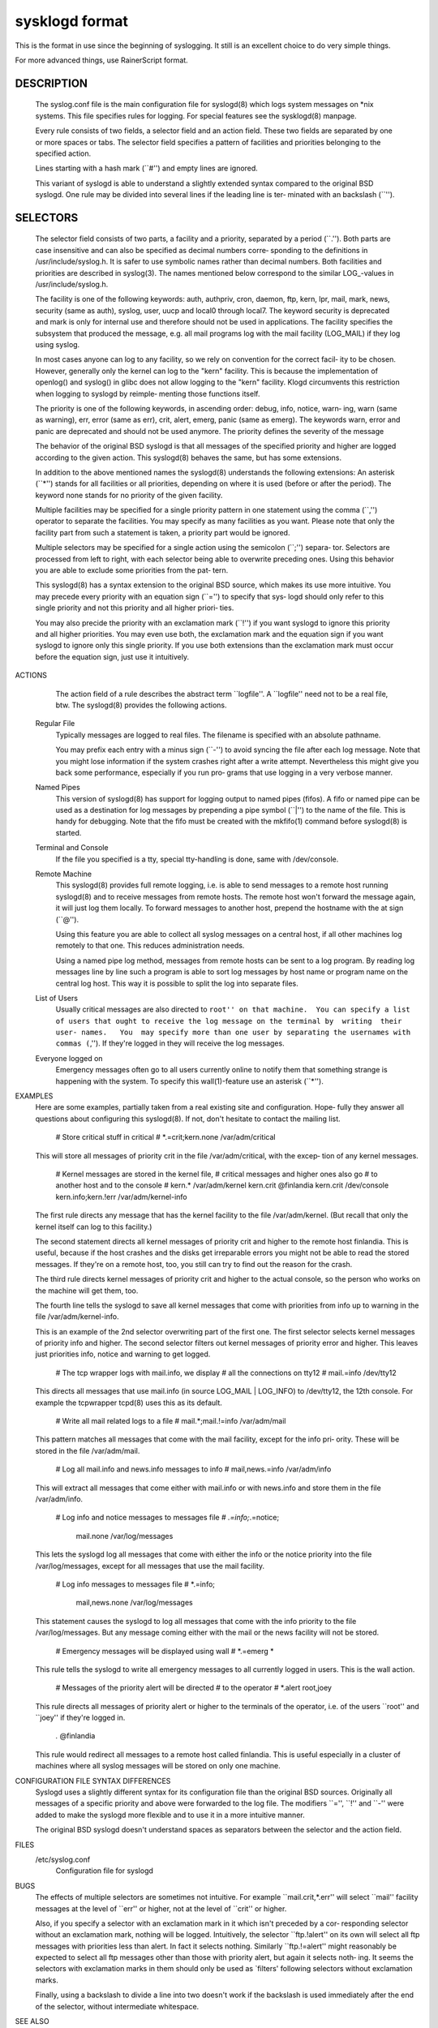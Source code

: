 sysklogd format
===============

This is the format in use since the beginning of syslogging. It still
is an excellent choice to do very simple things.

For more advanced things, use RainerScript format.

DESCRIPTION
~~~~~~~~~~~
       The syslog.conf file is the main configuration file for syslogd(8) which logs system messages
       on *nix systems.  This file specifies rules  for  logging.   For  special  features  see  the
       sysklogd(8) manpage.

       Every  rule  consists  of two fields, a selector field and an action field.  These two fields
       are separated by one or more spaces or tabs.  The  selector  field  specifies  a  pattern  of
       facilities and priorities belonging to the specified action.

       Lines starting with a hash mark (``#'') and empty lines are ignored.

       This  variant  of  syslogd  is  able to understand a slightly extended syntax compared to the
       original BSD syslogd.  One rule may be divided into several lines if the leading line is ter‐
       minated with an backslash (``\'').

SELECTORS
~~~~~~~~~
       The  selector  field  consists of two parts, a facility and a priority, separated by a period
       (``.'').  Both parts are case insensitive and can also be specified as decimal numbers corre‐
       sponding  to  the  definitions  in  /usr/include/syslog.h.  It is safer to use symbolic names
       rather than decimal numbers.  Both facilities and priorities are described in syslog(3).  The
       names mentioned below correspond to the similar LOG_-values in /usr/include/syslog.h.

       The  facility is one of the following keywords: auth, authpriv, cron, daemon, ftp, kern, lpr,
       mail, mark, news, security (same as auth), syslog, user, uucp and local0 through local7.  The
       keyword  security is deprecated and mark is only for internal use and therefore should not be
       used in applications.  The facility specifies the subsystem that produced the  message,  e.g.
       all mail programs log with the mail facility (LOG_MAIL) if they log using syslog.

       In most cases anyone can log to any facility, so we rely on convention for the correct facil‐
       ity to be chosen.  However, generally only the kernel can log to the "kern"  facility.   This
       is  because  the  implementation of openlog() and syslog() in glibc does not allow logging to
       the "kern" facility.  Klogd circumvents this restriction when logging to syslogd by  reimple‐
       menting those functions itself.

       The priority is one of the following keywords, in ascending order: debug, info, notice, warn‐
       ing, warn (same as warning), err, error (same as err), crit, alert,  emerg,  panic  (same  as
       emerg).   The  keywords  warn, error and panic are deprecated and should not be used anymore.
       The priority defines the severity of the message

       The behavior of the original BSD syslogd is that all messages of the specified  priority  and
       higher  are  logged according to the given action.  This syslogd(8) behaves the same, but has
       some extensions.

       In addition to the above mentioned names the syslogd(8) understands the following extensions:
       An  asterisk  (``*'')  stands  for all facilities or all priorities, depending on where it is
       used (before or after the period).  The keyword none stands for  no  priority  of  the  given
       facility.

       Multiple facilities may be specified for a single priority pattern in one statement using the
       comma (``,'') operator to separate the facilities.  You may specify as many facilities as you
       want.   Please  note  that  only the facility part from such a statement is taken, a priority
       part would be ignored.

       Multiple selectors may be specified for a single action using the semicolon  (``;'')  separa‐
       tor.   Selectors are processed from left to right, with each selector being able to overwrite
       preceding ones.  Using this behavior you are able to exclude some priorities  from  the  pat‐
       tern.

       This  syslogd(8)  has a syntax extension to the original BSD source, which makes its use more
       intuitive.  You may precede every priority with an equation sign (``='') to specify that sys‐
       logd  should  only refer to this single priority and not this priority and all higher priori‐
       ties.

       You may also precide the priority with an exclamation mark (``!'') if  you  want  syslogd  to
       ignore  this priority and all higher priorities.  You may even use both, the exclamation mark
       and the equation sign if you want syslogd to ignore only this single priority.   If  you  use
       both  extensions  than  the exclamation mark must occur before the equation sign, just use it
       intuitively.

ACTIONS
       The action field of a rule describes the abstract term ``logfile''.  A ``logfile''  need  not
       to be a real file, btw.  The syslogd(8) provides the following actions.

   Regular File
       Typically  messages  are  logged  to  real files.  The filename is specified with an absolute
       pathname.

       You may prefix each entry with a minus sign (``-'') to avoid syncing the file after each  log
       message.   Note  that  you  might  lose information if the system crashes right after a write
       attempt.  Nevertheless this might give you back some performance, especially if you run  pro‐
       grams that use logging in a very verbose manner.

   Named Pipes
       This version of syslogd(8) has support for logging output  to named pipes (fifos).  A fifo or
       named pipe can be used as a destination for log messages by prepending a pipe symbol  (``|'')
       to  the  name  of the file.  This is handy for debugging.  Note that the fifo must be created
       with the mkfifo(1) command  before syslogd(8) is started.

   Terminal and Console
       If the file you specified is a tty, special tty-handling is done, same with /dev/console.

   Remote Machine
       This syslogd(8) provides full remote logging, i.e. is able to send messages to a remote  host
       running  syslogd(8) and to receive messages from remote hosts.  The remote host won't forward
       the message again, it will just log them locally.   To  forward  messages  to  another  host,
       prepend the hostname with the at sign (``@'').

       Using  this  feature  you  are  able to collect all syslog messages on a central host, if all
       other machines log remotely to that one.  This reduces administration needs.

       Using a named pipe log method, messages from remote hosts can be sent to a log  program.   By
       reading log messages line by line such a program is able to sort log messages by host name or
       program name on the central log host.  This way it is possible to split the log into separate
       files.

   List of Users
       Usually  critical  messages are also directed to ``root'' on that machine.  You can specify a
       list of users that ought to receive the log message on the terminal by  writing  their  user‐
       names.   You  may specify more than one user by separating the usernames with commas (``,'').
       If they're logged in they will receive the log messages.

   Everyone logged on
       Emergency messages often go to all users currently  online  to  notify  them  that  something
       strange  is  happening  with  the  system.   To  specify this wall(1)-feature use an asterisk
       (``*'').

EXAMPLES
       Here are some examples, partially taken from a real existing site and  configuration.   Hope‐
       fully they answer all questions about configuring this syslogd(8).  If not, don't hesitate to
       contact the mailing list.

              # Store critical stuff in critical
              #
              *.=crit;kern.none            /var/adm/critical

       This will store all messages of priority crit in the file /var/adm/critical, with the  excep‐
       tion of any kernel messages.

              # Kernel messages are stored in the kernel file,
              # critical messages and higher ones also go
              # to another host and to the console
              #
              kern.*                       /var/adm/kernel
              kern.crit                    @finlandia
              kern.crit                    /dev/console
              kern.info;kern.!err          /var/adm/kernel-info

       The  first rule directs any message that has the kernel facility to the file /var/adm/kernel.
       (But recall that only the kernel itself can log to this facility.)

       The second statement directs all kernel messages of priority crit and higher  to  the  remote
       host  finlandia.   This  is useful, because if the host crashes and the disks get irreparable
       errors you might not be able to read the stored messages.  If they're on a remote host,  too,
       you still can try to find out the reason for the crash.

       The  third rule directs kernel messages of priority crit and higher to the actual console, so
       the person who works on the machine will get them, too.

       The fourth line tells the syslogd to save all kernel messages that come with priorities  from
       info up to warning in the file /var/adm/kernel-info.

       This is an example of the 2nd selector overwriting part of the first one.  The first selector
       selects kernel messages of priority info and higher.  The second selector filters out  kernel
       messages  of priority error and higher.  This leaves just priorities info, notice and warning
       to get logged.

              # The tcp wrapper logs with mail.info, we display
              # all the connections on tty12
              #
              mail.=info                   /dev/tty12

       This directs all messages that use mail.info (in source LOG_MAIL | LOG_INFO)  to  /dev/tty12,
       the 12th console.  For example the tcpwrapper tcpd(8) uses this as its default.

              # Write all mail related logs to a file
              #
              mail.*;mail.!=info           /var/adm/mail

       This  pattern matches all messages that come with the mail facility, except for the info pri‐
       ority.  These will be stored in the file /var/adm/mail.

              # Log all mail.info and news.info messages to info
              #
              mail,news.=info              /var/adm/info

       This will extract all messages that come either with mail.info or with  news.info  and  store
       them in the file /var/adm/info.

              # Log info and notice messages to messages file
              #
              *.=info;*.=notice;\
                   mail.none  /var/log/messages

       This  lets the syslogd log all messages that come with either the info or the notice priority
       into the file /var/log/messages, except for all messages that use the mail facility.

              # Log info messages to messages file
              #
              *.=info;\
                   mail,news.none       /var/log/messages

       This statement causes the syslogd to log all messages that come with the info priority to the
       file  /var/log/messages.   But  any  message coming either with the mail or the news facility
       will not be stored.

              # Emergency messages will be displayed using wall
              #
              *.=emerg                     *

       This rule tells the syslogd to write all emergency messages to all currently logged in users.
       This is the wall action.

              # Messages of the priority alert will be directed
              # to the operator
              #
              *.alert                      root,joey

       This  rule directs all messages of priority alert or higher to the terminals of the operator,
       i.e. of the users ``root'' and ``joey'' if they're logged in.

              *.*                          @finlandia

       This rule would redirect all messages to a remote host  called  finlandia.   This  is  useful
       especially  in  a  cluster  of  machines where all syslog messages will be stored on only one
       machine.

CONFIGURATION FILE SYNTAX DIFFERENCES
       Syslogd uses a slightly different syntax for its configuration file  than  the  original  BSD
       sources.   Originally all messages of a specific priority and above were forwarded to the log
       file.  The modifiers ``='', ``!''  and ``-'' were added to make the syslogd more flexible and
       to use it in a more intuitive manner.

       The original BSD syslogd doesn't understand spaces as separators between the selector and the
       action field.

FILES
       /etc/syslog.conf
              Configuration file for syslogd
BUGS
       The  effects  of   multiple   selectors   are   sometimes   not   intuitive.    For   example
       ``mail.crit,*.err'' will select ``mail'' facility messages at the level of ``err'' or higher,
       not at the level of ``crit'' or higher.

       Also, if you specify a selector with an exclamation mark in it which isn't preceded by a cor‐
       responding  selector  without  an exclamation mark, nothing will be logged.  Intuitively, the
       selector ``ftp.!alert'' on its own will select all ftp messages  with  priorities  less  than
       alert.   In  fact it selects nothing.  Similarly ``ftp.!=alert'' might reasonably be expected
       to select all ftp messages other than those with priority alert, but again it  selects  noth‐
       ing.   It seems the selectors with exclamation marks in them should only be used as `filters'
       following selectors without exclamation marks.

       Finally, using a backslash to divide a line into two doesn't work if the  backslash  is  used
       immediately after the end of the selector, without intermediate whitespace.

SEE ALSO
       sysklogd(8), klogd(8), logger(1), syslog(2), syslog(3).
AUTHORS
       The  syslogd is taken from BSD sources, Greg Wettstein <greg@wind.enjellic.com> performed the
       port to Linux, Martin Schulze <joey@infodrom.org> fixed some bugs, added several new features
       and took over maintenance.

Version 1.5                               27 November 2009                            SYSLOG.CONF(5)

